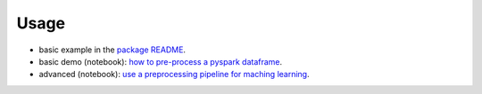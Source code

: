 =====
Usage
=====

- basic example in the `package README <https://github.com/Quantmetry/pipeasy-spark/>`_.
- basic demo (notebook): `how to pre-process a pyspark dataframe <https://github.com/Quantmetry/pipeasy-spark/blob/master/notebooks/basic_demo.ipynb />`_.
- advanced (notebook): `use a preprocessing pipeline for maching learning <https://github.com/Quantmetry/pipeasy-spark/blob/master/notebooks/titanic-pySpark.ipynb/>`_.
